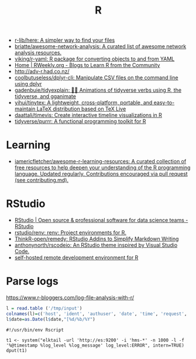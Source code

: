 :PROPERTIES:
:ID:       908bb7b1-d1b8-4c4b-bf15-a1adea0d7bed
:END:
#+title: R

- [[https://github.com/r-lib/here][r-lib/here: A simpler way to find your files]]
- [[https://github.com/briatte/awesome-network-analysis][briatte/awesome-network-analysis: A curated list of awesome network analysis resources.]]
- [[https://github.com/viking/r-yaml][viking/r-yaml: R package for converting objects to and from YAML]]
- [[https://rweekly.org/][Home | RWeekly.org - Blogs to Learn R from the Community]]
- http://adv-r.had.co.nz/
- [[https://github.com/coolbutuseless/dplyr-cli][coolbutuseless/dplyr-cli: Manipulate CSV files on the command line using dplyr]]
- [[https://github.com/gadenbuie/tidyexplain][gadenbuie/tidyexplain: 🤹‍♀ Animations of tidyverse verbs using R, the tidyverse, and gganimate]]
- [[https://github.com/yihui/tinytex][yihui/tinytex: A lightweight, cross-platform, portable, and easy-to-maintain LaTeX distribution based on TeX Live]]
- [[https://github.com/daattali/timevis][daattali/timevis: Create interactive timeline visualizations in R]]
- [[https://github.com/tidyverse/purrr][tidyverse/purrr: A functional programming toolkit for R]]

* Learning
- [[https://github.com/iamericfletcher/awesome-r-learning-resources][iamericfletcher/awesome-r-learning-resources: A curated collection of free resources to help deepen your understanding of the R programming language. Updated regularly. Contributions encouraged via pull request (see contributing.md).]]

* RStudio
- [[https://rstudio.com/][RStudio | Open source & professional software for data science teams - RStudio]]
- [[https://github.com/rstudio/renv][rstudio/renv: renv: Project environments for R.]]
- [[https://github.com/ThinkR-open/remedy][ThinkR-open/remedy: RStudio Addins to Simplify Markdown Writing]]
- [[https://github.com/anthonynorth/rscodeio][anthonynorth/rscodeio: An RStudio theme inspired by Visual Studio Code.]]
- [[https://github.com/bluxmit/alnoda-workspaces/tree/main/workspaces/r-workspace][self-hosted remote development environment for R]]

* Parse logs

  https://www.r-bloggers.com/log-file-analysis-with-r/
  #+BEGIN_SRC r
  l = read.table ('/tmp/input')
  colnames(l)=c('host', 'ident', 'authuser', 'date', 'time', 'request', 'status', 'bytes', 'duration')
  l$date=as.Date(l$date,"[%d/%b/%Y")
  #+END_SRC

#+begin_example
#!/usr/bin/env Rscript

t1 <- system("elktail -url 'http://es:9200' -i 'hms-*' -n 1000 -l -f '%@timestamp %log_level %log_message' log_level:ERROR", intern=TRUE)
dput(t1)
#+end_example

